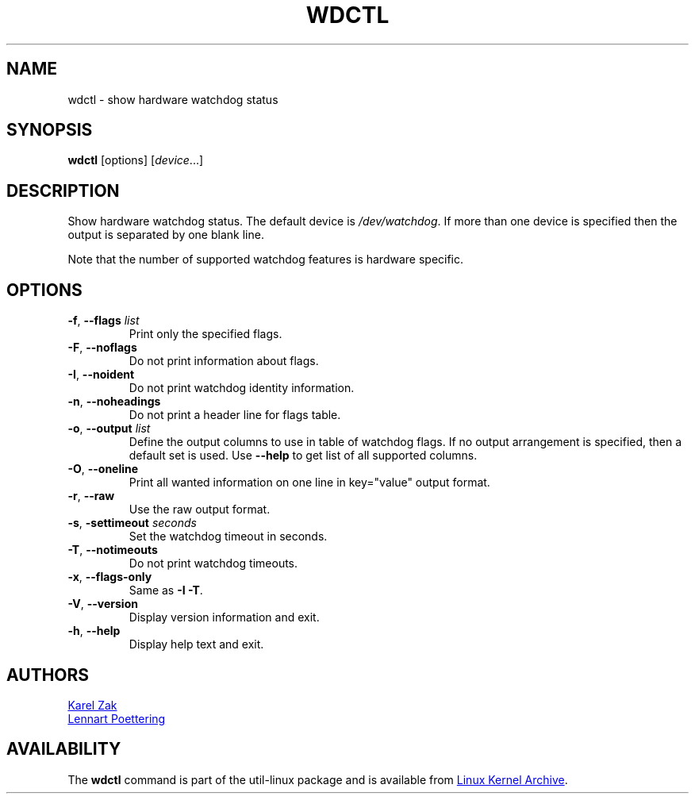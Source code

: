 .\" wdctl.8 --
.\" Copyright (C) 2012 Karel Zak <kzak@redhat.com>
.\" May be distributed under the GNU General Public License
.TH WDCTL "8" "July 2014" "util-linux" "System Administration"
.SH NAME
wdctl \- show hardware watchdog status
.SH SYNOPSIS
.B wdctl
[options]
.RI [ device ...]
.SH DESCRIPTION
Show hardware watchdog status.  The default device is
.IR /dev/watchdog .
If more than one device is specified then the output is separated by
one blank line.
.PP
Note that the number of supported watchdog features is hardware specific.
.SH OPTIONS
.TP
.BR \-f , " \-\-flags " \fIlist
Print only the specified flags.
.TP
.BR \-F , " \-\-noflags"
Do not print information about flags.
.TP
.BR \-I , " \-\-noident"
Do not print watchdog identity information.
.TP
.BR \-n , " \-\-noheadings"
Do not print a header line for flags table.
.IP "\fB\-o\fR, \fB\-\-output \fIlist\fP"
Define the output columns to use in table of watchdog flags.  If no
output arrangement is specified, then a default set is used.  Use
.B \-\-help
to get list of all supported columns.
.TP
.BR \-O , " \-\-oneline"
Print all wanted information on one line in key="value" output format.
.TP
.BR \-r , " \-\-raw"
Use the raw output format.
.TP
.BR \-s , " \-settimeout " \fIseconds
Set the watchdog timeout in seconds.
.TP
.BR \-T , " \-\-notimeouts"
Do not print watchdog timeouts.
.IP "\fB\-x\fR, \fB\-\-flags\-only\fP"
Same as \fB\-I \-T\fP.
.TP
.BR \-V , " \-\-version"
Display version information and exit.
.TP
.BR \-h , " \-\-help"
Display help text and exit.
.SH AUTHORS
.MT kzak@\:redhat\:.com
Karel Zak
.ME
.br
.MT lennart@\:poettering\:.net
Lennart Poettering
.ME
.SH AVAILABILITY
The
.B wdctl
command is part of the util-linux package and is available from
.UR ftp://\:ftp.kernel.org\:/pub\:/linux\:/utils\:/util-linux/
Linux Kernel Archive
.UE .
